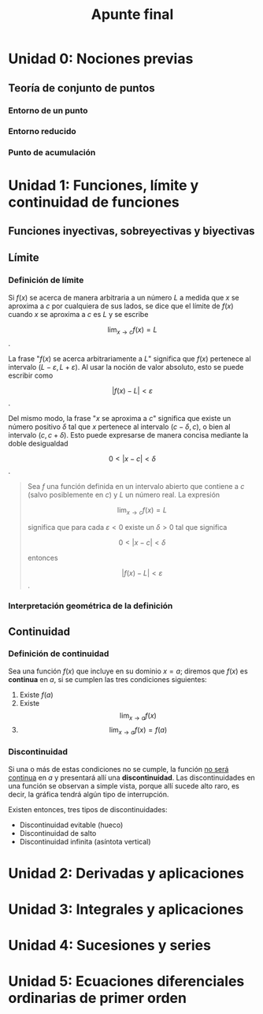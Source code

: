 #+TITLE: Apunte final

* Unidad 0: Nociones previas
** Teoría de conjunto de puntos
*** Entorno de un punto
*** Entorno reducido
*** Punto de acumulación
* Unidad 1: Funciones, límite y continuidad de funciones
** Funciones inyectivas, sobreyectivas y biyectivas
** Límite
*** Definición de límite

Si $f(x)$ se acerca de manera arbitraria a un número $L$ a medida que $x$ se aproxima a $c$ por cualquiera de sus lados, se dice que el límite de $f(x)$ cuando $x$ se aproxima a $c$ es $L$ y se escribe

$$ \lim_{x\to c} f(x)=L $$.

La frase "$f(x)$ se acerca arbitrariamente a $L$" significa que $f(x)$ pertenece al intervalo $(L-\varepsilon,L+\varepsilon)$. Al usar la noción de valor absoluto, esto se puede escribir como

$$ |f(x)-L| < \varepsilon $$.

Del mismo modo, la frase "$x$ se aproxima a $c$" significa que existe un número positivo $\delta$ tal que $x$ pertenece al intervalo $(c-\delta,c)$, o bien al intervalo $(c,c+\delta)$. Esto puede expresarse de manera concisa mediante la doble desigualdad

$$ 0 < |x-c| < \delta$$.

#+begin_quote
Sea $f$ una función definida en un intervalo abierto que contiene a $c$ (salvo posiblemente en $c$) y $L$ un número real. La expresión

$$ \lim_{x\to c} f(x)=L $$

significa que para cada $\varepsilon < 0$ existe un $\delta > 0$ tal que significa

$$ 0 < |x-c| < \delta$$

entonces

$$ |f(x)-L| < \varepsilon $$.
#+end_quote

*** Interpretación geométrica de la definición
[[file:interpretracion_limite.png]]
** Continuidad
*** Definición de continuidad

Sea una función $f(x)$ que incluye en su dominio $x = a$; diremos que $f(x)$ es *continua* en $a$, si se cumplen las tres condiciones siguientes:

1. Existe $f(a)$
2. Existe $$\lim_{x\to a}f(x)$$
3. $$\lim_{x\to a}f(x)=f(a)$$

*** Discontinuidad

Si una o más de estas condiciones no se cumple, la función _no será continua_ en $a$ y presentará allí una *discontinuidad*. Las discontinuidades en una función se observan a simple vista, porque allí sucede alto raro, es decir, la gráfica tendrá algún tipo de interrupción.

Existen entonces, tres tipos de discontinuidades:
- Discontinuidad evitable (hueco)
- Discontinuidad de salto
- Discontinuidad infinita (asíntota vertical)

* Unidad 2: Derivadas y aplicaciones
* Unidad 3: Integrales y aplicaciones
* Unidad 4: Sucesiones y series
* Unidad 5: Ecuaciones diferenciales ordinarias de primer orden

